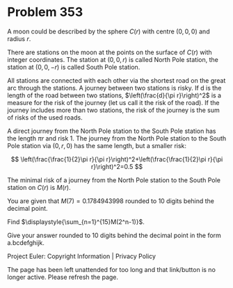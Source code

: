*   Problem 353

   A moon could be described by the sphere $C(r)$ with centre $(0,0,0)$ and
   radius $r$.

   There are stations on the moon at the points on the surface of $C(r)$ with
   integer coordinates. The station at $(0,0,r)$ is called North Pole
   station, the station at $(0,0,-r)$ is called South Pole station.

   All stations are connected with each other via the shortest road on the
   great arc through the stations. A journey between two stations is risky.
   If d is the length of the road between two stations, $\left(\frac{d}{\pi
   r}\right)^2$ is a measure for the risk of the journey (let us call it the
   risk of the road). If the journey includes more than two stations, the
   risk of the journey is the sum of risks of the used roads.

   A direct journey from the North Pole station to the South Pole station has
   the length $\pi r$ and risk 1. The journey from the North Pole station to
   the South Pole station via $(0,r,0)$ has the same length, but a smaller
   risk:

   \[ \left(\frac{\frac{1}{2}\pi r}{\pi
   r}\right)^2+\left(\frac{\frac{1}{2}\pi r}{\pi r}\right)^2=0.5 \]

   The minimal risk of a journey from the North Pole station to the South
   Pole station on $C(r)$ is $M(r)$.

   You are given that $M(7)=0.1784943998$ rounded to 10 digits behind the
   decimal point.

   Find $\displaystyle{\sum_{n=1}^{15}M(2^n-1)}$.

   Give your answer rounded to 10 digits behind the decimal point in the form
   a.bcdefghijk.

   Project Euler: Copyright Information | Privacy Policy

   The page has been left unattended for too long and that link/button is no
   longer active. Please refresh the page.
